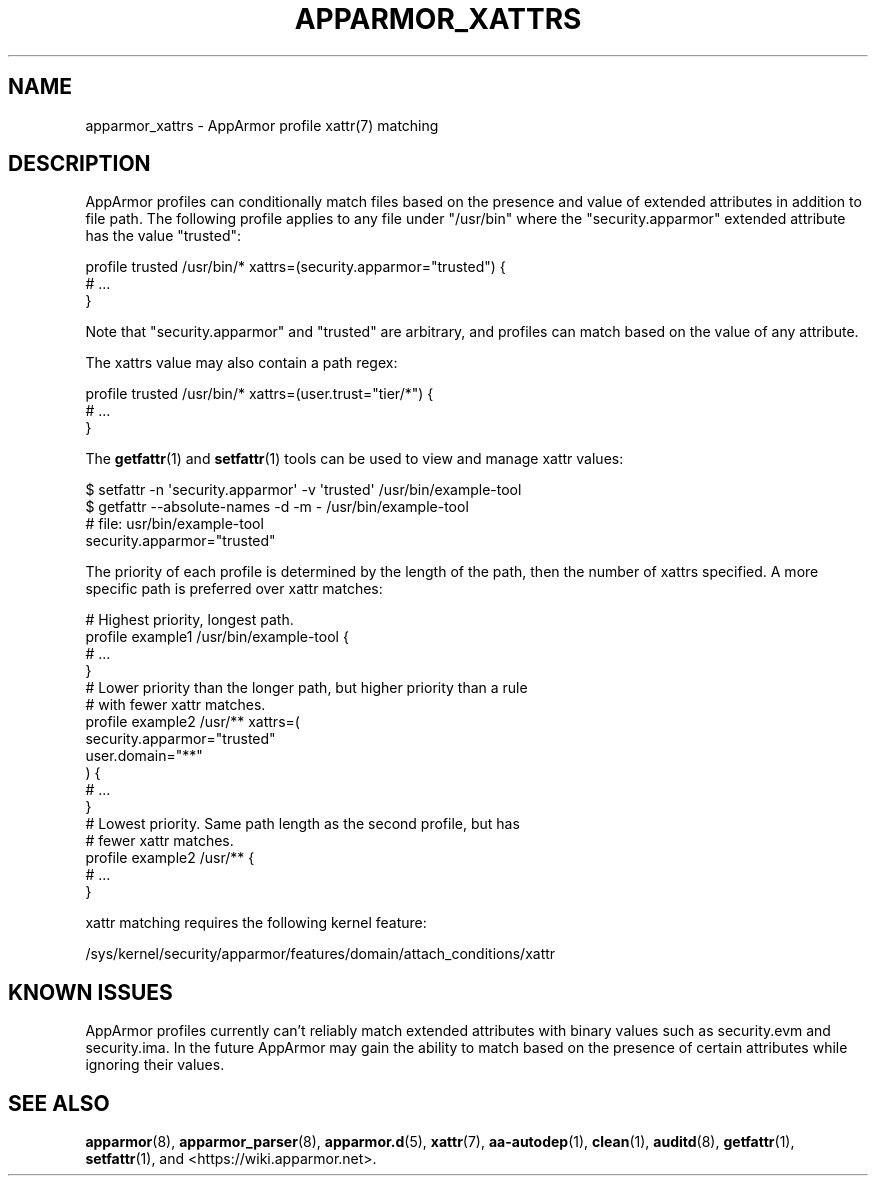 .\" Automatically generated by Pod::Man 4.14 (Pod::Simple 3.42)
.\"
.\" Standard preamble:
.\" ========================================================================
.de Sp \" Vertical space (when we can't use .PP)
.if t .sp .5v
.if n .sp
..
.de Vb \" Begin verbatim text
.ft CW
.nf
.ne \\$1
..
.de Ve \" End verbatim text
.ft R
.fi
..
.\" Set up some character translations and predefined strings.  \*(-- will
.\" give an unbreakable dash, \*(PI will give pi, \*(L" will give a left
.\" double quote, and \*(R" will give a right double quote.  \*(C+ will
.\" give a nicer C++.  Capital omega is used to do unbreakable dashes and
.\" therefore won't be available.  \*(C` and \*(C' expand to `' in nroff,
.\" nothing in troff, for use with C<>.
.tr \(*W-
.ds C+ C\v'-.1v'\h'-1p'\s-2+\h'-1p'+\s0\v'.1v'\h'-1p'
.ie n \{\
.    ds -- \(*W-
.    ds PI pi
.    if (\n(.H=4u)&(1m=24u) .ds -- \(*W\h'-12u'\(*W\h'-12u'-\" diablo 10 pitch
.    if (\n(.H=4u)&(1m=20u) .ds -- \(*W\h'-12u'\(*W\h'-8u'-\"  diablo 12 pitch
.    ds L" ""
.    ds R" ""
.    ds C` ""
.    ds C' ""
'br\}
.el\{\
.    ds -- \|\(em\|
.    ds PI \(*p
.    ds L" ``
.    ds R" ''
.    ds C`
.    ds C'
'br\}
.\"
.\" Escape single quotes in literal strings from groff's Unicode transform.
.ie \n(.g .ds Aq \(aq
.el       .ds Aq '
.\"
.\" If the F register is >0, we'll generate index entries on stderr for
.\" titles (.TH), headers (.SH), subsections (.SS), items (.Ip), and index
.\" entries marked with X<> in POD.  Of course, you'll have to process the
.\" output yourself in some meaningful fashion.
.\"
.\" Avoid warning from groff about undefined register 'F'.
.de IX
..
.nr rF 0
.if \n(.g .if rF .nr rF 1
.if (\n(rF:(\n(.g==0)) \{\
.    if \nF \{\
.        de IX
.        tm Index:\\$1\t\\n%\t"\\$2"
..
.        if !\nF==2 \{\
.            nr % 0
.            nr F 2
.        \}
.    \}
.\}
.rr rF
.\"
.\" Accent mark definitions (@(#)ms.acc 1.5 88/02/08 SMI; from UCB 4.2).
.\" Fear.  Run.  Save yourself.  No user-serviceable parts.
.    \" fudge factors for nroff and troff
.if n \{\
.    ds #H 0
.    ds #V .8m
.    ds #F .3m
.    ds #[ \f1
.    ds #] \fP
.\}
.if t \{\
.    ds #H ((1u-(\\\\n(.fu%2u))*.13m)
.    ds #V .6m
.    ds #F 0
.    ds #[ \&
.    ds #] \&
.\}
.    \" simple accents for nroff and troff
.if n \{\
.    ds ' \&
.    ds ` \&
.    ds ^ \&
.    ds , \&
.    ds ~ ~
.    ds /
.\}
.if t \{\
.    ds ' \\k:\h'-(\\n(.wu*8/10-\*(#H)'\'\h"|\\n:u"
.    ds ` \\k:\h'-(\\n(.wu*8/10-\*(#H)'\`\h'|\\n:u'
.    ds ^ \\k:\h'-(\\n(.wu*10/11-\*(#H)'^\h'|\\n:u'
.    ds , \\k:\h'-(\\n(.wu*8/10)',\h'|\\n:u'
.    ds ~ \\k:\h'-(\\n(.wu-\*(#H-.1m)'~\h'|\\n:u'
.    ds / \\k:\h'-(\\n(.wu*8/10-\*(#H)'\z\(sl\h'|\\n:u'
.\}
.    \" troff and (daisy-wheel) nroff accents
.ds : \\k:\h'-(\\n(.wu*8/10-\*(#H+.1m+\*(#F)'\v'-\*(#V'\z.\h'.2m+\*(#F'.\h'|\\n:u'\v'\*(#V'
.ds 8 \h'\*(#H'\(*b\h'-\*(#H'
.ds o \\k:\h'-(\\n(.wu+\w'\(de'u-\*(#H)/2u'\v'-.3n'\*(#[\z\(de\v'.3n'\h'|\\n:u'\*(#]
.ds d- \h'\*(#H'\(pd\h'-\w'~'u'\v'-.25m'\f2\(hy\fP\v'.25m'\h'-\*(#H'
.ds D- D\\k:\h'-\w'D'u'\v'-.11m'\z\(hy\v'.11m'\h'|\\n:u'
.ds th \*(#[\v'.3m'\s+1I\s-1\v'-.3m'\h'-(\w'I'u*2/3)'\s-1o\s+1\*(#]
.ds Th \*(#[\s+2I\s-2\h'-\w'I'u*3/5'\v'-.3m'o\v'.3m'\*(#]
.ds ae a\h'-(\w'a'u*4/10)'e
.ds Ae A\h'-(\w'A'u*4/10)'E
.    \" corrections for vroff
.if v .ds ~ \\k:\h'-(\\n(.wu*9/10-\*(#H)'\s-2\u~\d\s+2\h'|\\n:u'
.if v .ds ^ \\k:\h'-(\\n(.wu*10/11-\*(#H)'\v'-.4m'^\v'.4m'\h'|\\n:u'
.    \" for low resolution devices (crt and lpr)
.if \n(.H>23 .if \n(.V>19 \
\{\
.    ds : e
.    ds 8 ss
.    ds o a
.    ds d- d\h'-1'\(ga
.    ds D- D\h'-1'\(hy
.    ds th \o'bp'
.    ds Th \o'LP'
.    ds ae ae
.    ds Ae AE
.\}
.rm #[ #] #H #V #F C
.\" ========================================================================
.\"
.IX Title "APPARMOR_XATTRS 7"
.TH APPARMOR_XATTRS 7 "2022-11-22" "AppArmor 3.0.8" "AppArmor"
.\" For nroff, turn off justification.  Always turn off hyphenation; it makes
.\" way too many mistakes in technical documents.
.if n .ad l
.nh
.SH "NAME"
apparmor_xattrs \- AppArmor profile xattr(7) matching
.SH "DESCRIPTION"
.IX Header "DESCRIPTION"
AppArmor profiles can conditionally match files based on the presence and value
of extended attributes in addition to file path. The following profile applies
to any file under \*(L"/usr/bin\*(R" where the \*(L"security.apparmor\*(R" extended attribute
has the value \*(L"trusted\*(R":
.PP
.Vb 3
\&        profile trusted /usr/bin/* xattrs=(security.apparmor="trusted") {
\&                # ...
\&        }
.Ve
.PP
Note that \*(L"security.apparmor\*(R" and \*(L"trusted\*(R" are arbitrary, and profiles can
match based on the value of any attribute.
.PP
The xattrs value may also contain a path regex:
.PP
.Vb 1
\&        profile trusted /usr/bin/* xattrs=(user.trust="tier/*") {
\&
\&                # ...
\&        }
.Ve
.PP
The \fBgetfattr\fR\|(1) and \fBsetfattr\fR\|(1) tools can be used to view and manage xattr
values:
.PP
.Vb 4
\&        $ setfattr \-n \*(Aqsecurity.apparmor\*(Aq \-v \*(Aqtrusted\*(Aq /usr/bin/example\-tool
\&        $ getfattr \-\-absolute\-names \-d \-m \- /usr/bin/example\-tool
\&        # file: usr/bin/example\-tool
\&        security.apparmor="trusted"
.Ve
.PP
The priority of each profile is determined by the length of the path, then the
number of xattrs specified. A more specific path is preferred over xattr
matches:
.PP
.Vb 4
\&        # Highest priority, longest path.
\&        profile example1 /usr/bin/example\-tool {
\&                # ...
\&        }
\&
\&        # Lower priority than the longer path, but higher priority than a rule
\&        # with fewer xattr matches.
\&        profile example2 /usr/** xattrs=(
\&                security.apparmor="trusted"
\&                user.domain="**"
\&        ) {
\&                # ...
\&        }
\&
\&        # Lowest priority. Same path length as the second profile, but has 
\&        # fewer xattr matches.
\&        profile example2 /usr/** {
\&                # ...
\&        }
.Ve
.PP
xattr matching requires the following kernel feature:
.PP
.Vb 1
\&        /sys/kernel/security/apparmor/features/domain/attach_conditions/xattr
.Ve
.SH "KNOWN ISSUES"
.IX Header "KNOWN ISSUES"
AppArmor profiles currently can't reliably match extended attributes with
binary values such as security.evm and security.ima. In the future AppArmor may
gain the ability to match based on the presence of certain attributes while
ignoring their values.
.SH "SEE ALSO"
.IX Header "SEE ALSO"
\&\fBapparmor\fR\|(8),
\&\fBapparmor_parser\fR\|(8),
\&\fBapparmor.d\fR\|(5),
\&\fBxattr\fR\|(7),
\&\fBaa\-autodep\fR\|(1), \fBclean\fR\|(1),
\&\fBauditd\fR\|(8),
\&\fBgetfattr\fR\|(1),
\&\fBsetfattr\fR\|(1),
and <https://wiki.apparmor.net>.
